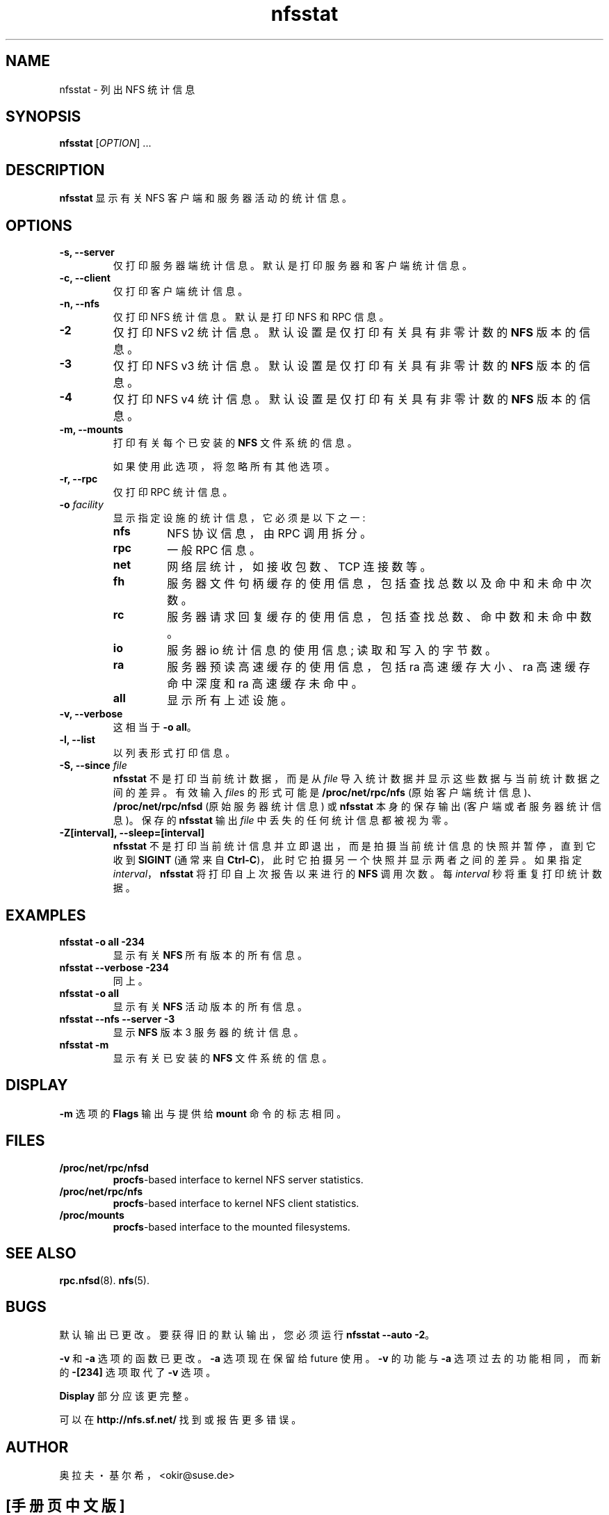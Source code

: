 .\" -*- coding: UTF-8 -*-
.\"
.\" nfsstat(8)
.\" Copyright (C) 1996-2005 Olaf Kirch <okir@suse.de>
.\"*******************************************************************
.\"
.\" This file was generated with po4a. Translate the source file.
.\"
.\"*******************************************************************
.TH nfsstat 8 "7 Aug 2007"  
.SH NAME
nfsstat \- 列出 NFS 统计信息
.SH SYNOPSIS
\fBnfsstat\fP [\fIOPTION\fP] ...
.SH DESCRIPTION
\fBnfsstat\fP 显示有关 NFS 客户端和服务器活动的统计信息。
.SH OPTIONS
.TP 
\fB\-s, \-\-server\fP
仅打印服务器端统计信息。默认是打印服务器和客户端统计信息。
.TP 
\fB\-c, \-\-client\fP
仅打印客户端统计信息。
.TP 
\fB\-n, \-\-nfs\fP
仅打印 NFS 统计信息。默认是打印 NFS 和 RPC 信息。
.TP 
\fB\-2\fP
仅打印 NFS v2 统计信息。默认设置是仅打印有关具有非零计数的 \fBNFS\fP 版本的信息。
.TP 
\fB\-3\fP
仅打印 NFS v3 统计信息。默认设置是仅打印有关具有非零计数的 \fBNFS\fP 版本的信息。
.TP 
\fB\-4\fP
仅打印 NFS v4 统计信息。默认设置是仅打印有关具有非零计数的 \fBNFS\fP 版本的信息。
.TP 
\fB\-m, \-\-mounts\fP
打印有关每个已安装的 \fBNFS\fP 文件系统的信息。

如果使用此选项，将忽略所有其他选项。
.TP 
\fB\-r, \-\-rpc\fP
仅打印 RPC 统计信息。
.TP 
\fB\-o\fP\fI facility\fP
显示指定设施的统计信息，它必须是以下之一:
.RS
.TP 
\fBnfs\fP
NFS 协议信息，由 RPC 调用拆分。
.TP 
\fBrpc\fP
一般 RPC 信息。
.TP 
\fBnet\fP
网络层统计，如接收包数、TCP 连接数等。
.TP 
\fBfh\fP
服务器文件句柄缓存的使用信息，包括查找总数以及命中和未命中次数。
.TP 
\fBrc\fP
服务器请求回复缓存的使用信息，包括查找总数、命中数和未命中数。
.TP 
\fBio\fP
服务器 io 统计信息的使用信息; 读取和写入的字节数。
.TP 
\fBra\fP
服务器预读高速缓存的使用信息，包括 ra 高速缓存大小、ra 高速缓存命中深度和 ra 高速缓存未命中。
.TP 
\fBall\fP
显示所有上述设施。
.RE
.TP 
\fB\-v, \-\-verbose\fP
这相当于 \fB\-o all\fP。
.TP 
\fB\-l, \-\-list\fP
以列表形式打印信息。
.TP 
\fB\-S, \-\-since \fP\fIfile\fP
\fBnfsstat\fP 不是打印当前统计数据，而是从 \fIfile\fP 导入统计数据并显示这些数据与当前统计数据之间的差异。 有效输入 \fIfile\fPs
的形式可能是 \fB/proc/net/rpc/nfs\fP (原始客户端统计信息)、\fB/proc/net/rpc/nfsd\fP (原始服务器统计信息) 或
\fBnfsstat\fP 本身的保存输出 (客户端或者服务器统计信息)。 保存的 \fBnfsstat\fP 输出 \fIfile\fP
中丢失的任何统计信息都被视为零。
.TP 
\fB\-Z[interval], \-\-sleep=[interval]\fP
.\" --------------------- EXAMPLES -------------------------------
\fBnfsstat\fP 不是打印当前统计信息并立即退出，而是拍摄当前统计信息的快照并暂停，直到它收到 \fBSIGINT\fP (通常来自
\fBCtrl\-C\fP)，此时它拍摄另一个快照并显示两者之间的差异。 如果指定 \fIinterval\fP，\fBnfsstat\fP 将打印自上次报告以来进行的
\fBNFS\fP 调用次数。 每 \fIinterval\fP 秒将重复打印统计数据。
.SH EXAMPLES
.TP 
\fBnfsstat \-o all \-234\fP
显示有关 \fBNFS\fP 所有版本的所有信息。
.TP 
\fBnfsstat \-\-verbose \-234\fP
同上。
.TP 
\fBnfsstat \-o all\fP
显示有关 \fBNFS\fP 活动版本的所有信息。
.TP 
\fBnfsstat \-\-nfs \-\-server \-3\fP
显示 \fBNFS\fP 版本 3 服务器的统计信息。
.TP 
\fBnfsstat \-m\fP
.\" --------------------- DISPLAY --------------------------------
显示有关已安装的 \fBNFS\fP 文件系统的信息。
.SH DISPLAY
.\" --------------------- FILES ----------------------------------
\fB\-m\fP 选项的 \fBFlags\fP 输出与提供给 \fBmount\fP 命令的标志相同。
.SH FILES
.TP 
\fB/proc/net/rpc/nfsd\fP
\fBprocfs\fP\-based interface to kernel NFS server statistics.
.TP 
\fB/proc/net/rpc/nfs\fP
\fBprocfs\fP\-based interface to kernel NFS client statistics.
.TP 
\fB/proc/mounts\fP
.\" -------------------- SEE ALSO --------------------------------
\fBprocfs\fP\-based interface to the mounted filesystems.
.SH "SEE ALSO"
.\" ---------------------- BUGS ----------------------------------
\fBrpc.nfsd\fP(8).   \fBnfs\fP(5).
.SH BUGS
默认输出已更改。 要获得旧的默认输出，您必须运行 \fBnfsstat \-\-auto \-2\fP。
.P
\fB\-v\fP 和 \fB\-a\fP 选项的函数已更改。\fB\-a\fP 选项现在保留给 future 使用。\fB\-v\fP 的功能与 \fB\-a\fP
选项过去的功能相同，而新的 \fB\-[234]\fP 选项取代了 \fB\-v\fP 选项。
.P
\fBDisplay\fP 部分应该更完整。
.P
.\" -------------------- AUTHOR ----------------------------------
可以在 \fBhttp://nfs.sf.net/\fP 找到或报告更多错误。
.SH AUTHOR
奥拉夫・基尔希，<okir@suse.de>
.PP
.SH [手册页中文版]
.PP
本翻译为免费文档；阅读
.UR https://www.gnu.org/licenses/gpl-3.0.html
GNU 通用公共许可证第 3 版
.UE
或稍后的版权条款。因使用该翻译而造成的任何问题和损失完全由您承担。
.PP
该中文翻译由 wtklbm
.B <wtklbm@gmail.com>
根据个人学习需要制作。
.PP
项目地址:
.UR \fBhttps://github.com/wtklbm/manpages-chinese\fR
.ME 。
